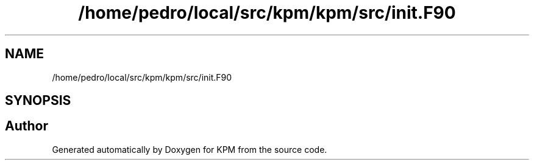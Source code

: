 .TH "/home/pedro/local/src/kpm/kpm/src/init.F90" 3 "Tue Nov 20 2018" "Version 1.0" "KPM" \" -*- nroff -*-
.ad l
.nh
.SH NAME
/home/pedro/local/src/kpm/kpm/src/init.F90
.SH SYNOPSIS
.br
.PP
.SH "Author"
.PP 
Generated automatically by Doxygen for KPM from the source code\&.
